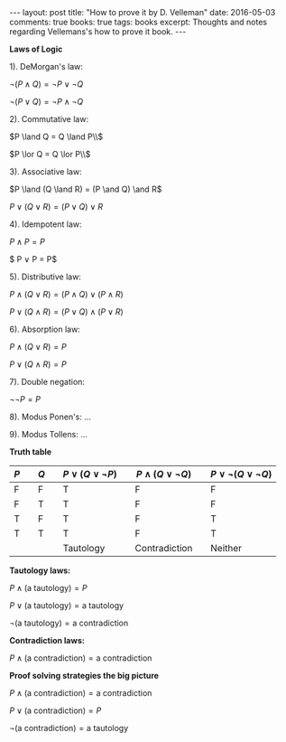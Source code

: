 #+STARTUP: showall indent
#+STARTUP: hidestars
#+BEGIN_HTML
---
layout: post
title: "How to prove it by D. Velleman"
date: 2016-05-03
comments: true
books: true
tags: books
excerpt: Thoughts and notes regarding Vellemans's how to prove it book.
---
#+END_HTML


*Laws of Logic*

1). DeMorgan's law:

$\neg (P \land Q) = \neg P \lor \neg Q$

$\neg (P \lor Q) = \neg P \land \neg Q$

2). Commutative law:

$P \land Q = Q \land P\\$

$P \lor Q = Q \lor P\\$

3). Associative law:

$P \land (Q \land R) = (P \and Q) \and R$

$P \lor (Q \lor R) = (P \lor Q) \lor R$

4). Idempotent law:

$P \land P = P$

$ P \lor P = P$

5). Distributive law:

$P \land (Q \lor R) = (P \land Q) \lor (P \land R)$

$P \lor (Q \land R) = (P \lor Q) \land (P \lor R)$

6). Absorption law:

$P \land (Q \lor R) = P$

$P \lor (Q \land R) = P$

7). Double negation:

$\neg \neg P = P$

8). Modus Ponen's: ...

9). Modus Tollens: ...


*Truth table*

| $P$ |   | $Q$ |   | $P \lor (Q \lor \neg P)$ |   | $P \land (Q \lor \neg Q)$ |   | $P \lor \neg (Q \lor \neg Q)$ |
|-----+---+-----+---+--------------------------+---+---------------------------+---+-------------------------------|
| F   |   | F   |   | T                        |   | F                         |   | F                             |
| F   |   | T   |   | T                        |   | F                         |   | F                             |
| T   |   | F   |   | T                        |   | F                         |   | T                             |
| T   |   | T   |   | T                        |   | F                         |   | T                             |
|     |   |     |   | Tautology                |   | Contradiction             |   | Neither                       |


*Tautology laws:*

$P \land (\text{a tautology}) = P$

$P \lor (\text{a tautology}) = \text{a tautology}$

$\neg (\text{a tautology}) = \text{a contradiction}$

*Contradiction laws:*

$P \land (\text{a contradiction}) = \text{a contradiction}$

*Proof solving strategies the big picture*

$P \land (\text{a contradiction}) = \text{a contradiction}$

$P \lor (\text{a contradiction}) = P$

$\neg (\text{a contradiction}) = \text{a tautology}$

